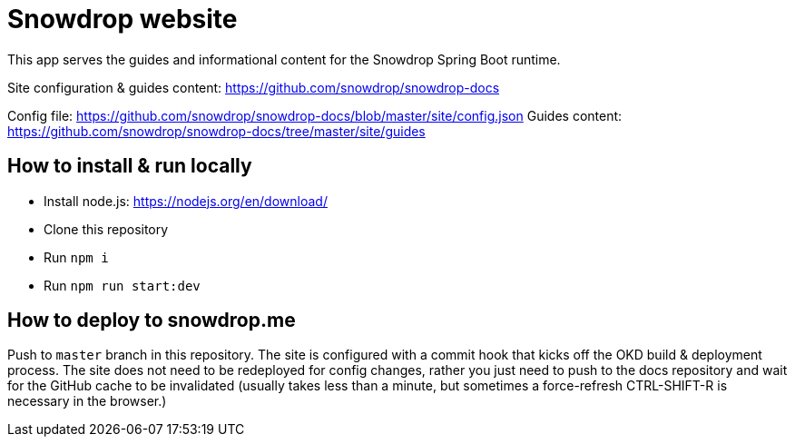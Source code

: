 = Snowdrop website

This app serves the guides and informational content for the Snowdrop Spring Boot runtime.

Site configuration & guides content: https://github.com/snowdrop/snowdrop-docs

Config file: https://github.com/snowdrop/snowdrop-docs/blob/master/site/config.json
Guides content: https://github.com/snowdrop/snowdrop-docs/tree/master/site/guides

== How to install & run locally

* Install node.js: https://nodejs.org/en/download/
* Clone this repository
* Run `npm i`
* Run `npm run start:dev`

== How to deploy to snowdrop.me

Push to `master` branch in this repository. The site is configured with a commit hook that kicks off the OKD build & deployment process. The site does not need to be redeployed for config changes, rather you just need to push to the docs repository and wait for the GitHub cache to be invalidated (usually takes less than a minute, but sometimes a force-refresh CTRL-SHIFT-R is necessary in the browser.)
